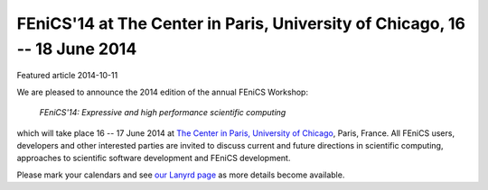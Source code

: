 ###########################################################################
FEniCS'14 at The Center in Paris, University of Chicago, 16 -- 18 June 2014
###########################################################################

| Featured article 2014-10-11

We are pleased to announce the 2014 edition of the annual FEniCS Workshop:

  *FEniCS'14: Expressive and high performance scientific computing*

which will take place 16 -- 17 June 2014 at `The Center in Paris,
University of Chicago <http://centerinparis.uchicago.edu/>`__, Paris,
France. All FEniCS users, developers and other interested parties are
invited to discuss current and future directions in scientific
computing, approaches to scientific software development and FEniCS
development.

Please mark your calendars and see `our Lanyrd page
<http://lanyrd.com/2014/fenics14>`__ as more details become available.
